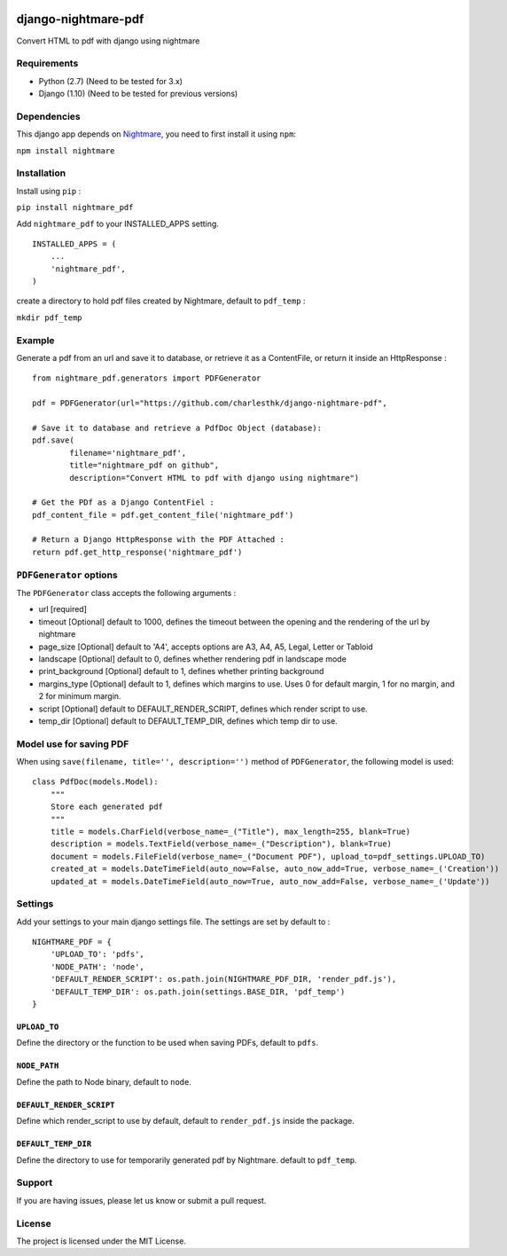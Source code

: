 |nightmare-pdf v0.0.9 on PyPi| |MIT license| |Stable|

django-nightmare-pdf
====================

Convert HTML to pdf with django using nightmare

Requirements
------------

-  Python (2.7) (Need to be tested for 3.x)
-  Django (1.10) (Need to be tested for previous versions)

Dependencies
------------

This django app depends on
`Nightmare <https://github.com/segmentio/nightmare>`__, you need to
first install it using ``npm``:

``npm install nightmare``

Installation
------------

Install using ``pip`` :

``pip install nightmare_pdf``

Add ``nightmare_pdf`` to your INSTALLED\_APPS setting.

::

    INSTALLED_APPS = (
        ...
        'nightmare_pdf',
    )

create a directory to hold pdf files created by Nightmare, default to
``pdf_temp`` :

``mkdir pdf_temp``

Example
-------

Generate a pdf from an url and save it to database, or retrieve it as a
ContentFile, or return it inside an HttpResponse :

::

    from nightmare_pdf.generators import PDFGenerator

    pdf = PDFGenerator(url="https://github.com/charlesthk/django-nightmare-pdf",

    # Save it to database and retrieve a PdfDoc Object (database):
    pdf.save(
            filename='nightmare_pdf',
            title="nightmare_pdf on github",
            description="Convert HTML to pdf with django using nightmare")

    # Get the PDf as a Django ContentFiel :
    pdf_content_file = pdf.get_content_file('nightmare_pdf') 

    # Return a Django HttpResponse with the PDF Attached :
    return pdf.get_http_response('nightmare_pdf')

``PDFGenerator`` options
------------------------

The ``PDFGenerator`` class accepts the following arguments :

-  url [required]
-  timeout [Optional] default to 1000, defines the timeout between the
   opening and the rendering of the url by nightmare
-  page\_size [Optional] default to 'A4', accepts options are A3, A4,
   A5, Legal, Letter or Tabloid
-  landscape [Optional] default to 0, defines whether rendering pdf in
   landscape mode
-  print\_background [Optional] default to 1, defines whether printing
   background
-  margins\_type [Optional] default to 1, defines which margins to use.
   Uses 0 for default margin, 1 for no margin, and 2 for minimum margin.
-  script [Optional] default to DEFAULT\_RENDER\_SCRIPT, defines which
   render script to use.
-  temp\_dir [Optional] default to DEFAULT\_TEMP\_DIR, defines which
   temp dir to use.

Model use for saving PDF
------------------------

When using ``save(filename, title='', description='')`` method of
``PDFGenerator``, the following model is used:

::

    class PdfDoc(models.Model):
        """
        Store each generated pdf
        """
        title = models.CharField(verbose_name=_("Title"), max_length=255, blank=True)
        description = models.TextField(verbose_name=_("Description"), blank=True)
        document = models.FileField(verbose_name=_("Document PDF"), upload_to=pdf_settings.UPLOAD_TO)
        created_at = models.DateTimeField(auto_now=False, auto_now_add=True, verbose_name=_('Creation'))
        updated_at = models.DateTimeField(auto_now=True, auto_now_add=False, verbose_name=_('Update'))

Settings
--------

Add your settings to your main django settings file. The settings are
set by default to :

::

    NIGHTMARE_PDF = {
        'UPLOAD_TO': 'pdfs',
        'NODE_PATH': 'node',
        'DEFAULT_RENDER_SCRIPT': os.path.join(NIGHTMARE_PDF_DIR, 'render_pdf.js'),
        'DEFAULT_TEMP_DIR': os.path.join(settings.BASE_DIR, 'pdf_temp')
    }

``UPLOAD_TO``
~~~~~~~~~~~~~

Define the directory or the function to be used when saving PDFs,
default to ``pdfs``.

``NODE_PATH``
~~~~~~~~~~~~~

Define the path to Node binary, default to ``node``.

``DEFAULT_RENDER_SCRIPT``
~~~~~~~~~~~~~~~~~~~~~~~~~

Define which render\_script to use by default, default to
``render_pdf.js`` inside the package.

``DEFAULT_TEMP_DIR``
~~~~~~~~~~~~~~~~~~~~

Define the directory to use for temporarily generated pdf by Nightmare.
default to ``pdf_temp``.

Support
-------

If you are having issues, please let us know or submit a pull request.

License
-------

The project is licensed under the MIT License.

.. |nightmare-pdf v0.0.9 on PyPi| image:: https://img.shields.io/badge/pypi-0.0.9-green.svg
   :target: https://pypi.python.org/pypi/nightmare-pdf
.. |MIT license| image:: https://img.shields.io/badge/licence-MIT-blue.svg
.. |Stable| image:: https://img.shields.io/badge/status-stable-green.svg




